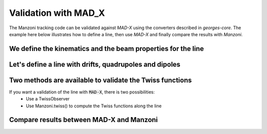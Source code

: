 Validation with MAD_X
#####################

The Manzoni tracking code can be validated against `MAD-X` using the converters described in
`georges-core`. The example here below illustrates how to define a line, then use `MAD-X`
and finally compare the results with `Manzoni`.

.. jupyter-execute::
   :hide-output:

    import matplotlib.pyplot as plt
    import georges
    from georges import BetaBlock
    from georges.manzoni import Input
    from georges.manzoni.beam import MadXBeam
    from georges.manzoni import observers
    from georges import vis
    _ureg = georges.ureg

We define the kinematics and the beam properties for the line
*************************************************************

.. jupyter-execute::
   :hide-output:

    kin = georges.Kinematics(230 *_ureg.MeV,
                         particle=georges.particles.Proton,
                         kinetic=True)
    betax = 3.81481846*_ureg.m
    betay = 2.30182336*_ureg.m

    alfax = -1
    alfay = 0.75

Let's define a line with drifts, quadrupoles and dipoles
********************************************************

.. jupyter-execute::
   :hide-output:

    d1 = georges.Element.Drift(NAME="D1",
                           L=0.3* _ureg.m,
                           APERTYPE="RECTANGULAR",
                           APERTURE=[10*_ureg.cm, 5*_ureg.cm])

    qf = georges.Element.Quadrupole(NAME="Q1",
                                    L=0.3*_ureg.m,
                                    K1=2*_ureg.m**-2,
                                    APERTYPE="RECTANGULAR",
                                    APERTURE=[10*_ureg.cm, 5*_ureg.cm])

    d2 = georges.Element.Drift(NAME="D2",
                               L=0.3*_ureg.m,
                               APERTYPE="CIRCULAR",
                               APERTURE=[10*_ureg.cm, 10*_ureg.cm])

    b1 = georges.Element.SBend(NAME="B1",
                               L=1*_ureg.m,
                               ANGLE=30*_ureg.degrees,
                               K1=0*_ureg.m**-2,
                               APERTYPE="CIRCULAR",
                               APERTURE=[10*_ureg.cm, 10*_ureg.cm])

    d3 = georges.Element.Drift(NAME="D3",
                               L=0.3*_ureg.m,
                               APERTYPE="CIRCULAR",
                               APERTURE=[10*_ureg.cm, 10*_ureg.cm])

    qd = georges.Element.Quadrupole(NAME="Q2",
                                    L=0.3*_ureg.m,
                                    K1=-2*_ureg.m**-2,
                                    APERTYPE="RECTANGULAR",
                                    APERTURE=[10*_ureg.cm, 5*_ureg.cm])

    d4 = georges.Element.Drift(NAME="D4",
                               L=0.3*_ureg.m,
                               APERTYPE="CIRCULAR",
                               APERTURE=[10*_ureg.cm, 10*_ureg.cm])

    b2 = georges.Element.SBend(NAME="B2",
                               L=1*_ureg.m,
                               ANGLE=-30*_ureg.degrees,
                               K1=0*_ureg.m**-2,
                               APERTYPE="RECTANGULAR",
                               APERTURE=[10*_ureg.cm, 5*_ureg.cm])

    d5 = georges.Element.Drift(NAME="D5",
                               L=0.3*_ureg.m,
                               APERTYPE="CIRCULAR",
                               APERTURE=[10*_ureg.cm, 10*_ureg.cm])

    sequence = georges.sequence.PlacementSequence(name="fodo")

    sequence.place(d1,at_entry=0*_ureg.m)
    sequence.place_after_last(qf)
    sequence.place_after_last(d2)
    sequence.place_after_last(b1)
    sequence.place_after_last(d3)
    sequence.place_after_last(qd)
    sequence.place_after_last(d4)
    sequence.place_after_last(b2)
    sequence.place_after_last(d5)

    sequence.metadata.kinematics = kin


.. jupyter-execute::
   :hide-output:

    mad_input = georges.madx.MadX(sequence=sequence);
    tfs_data = mad_input.twiss(sequence='fodo',
                               betx=betax.m_as('m'),
                               bety=betay.m_as('m'),
                               alfx=alfax,
                               alfy=alfay);

.. jupyter-execute::
   :hide-output:

    beam = MadXBeam(kinematics=kin,
            distribution=georges.Distribution.from_twiss_parameters(n=100000,
                                           betax=betax,
                                           betay=betay,
                                           alphax=alfax,
                                           alphay=alfay,
                                           dpprms=1e-3).distribution.values
           )


Two methods are available to validate the Twiss functions
*********************************************************

If you want a validation of the line with :code:`MAD-X`, there is two possibilities:
    * Use a TwissObserver
    * Use Manzoni.twiss() to compute the Twiss functions along the line

.. jupyter-execute::
   :hide-output:

    mi = Input.from_sequence(sequence=sequence)
    beam_observer_tw = mi.track(beam=beam, observers=observers.TwissObserver())
    manzoni_twiss = mi.twiss(kinematics=kin, twiss_init=BetaBlock(BETA11=betax,
                                                                  ALPHA11=alfax,
                                                                  BETA22=betay,
                                                                  ALPHA22=alfay))

Compare results between MAD-X and Manzoni
*****************************************

.. tabs::

   .. tab:: Matplotlib

      .. tabs::

         .. tab:: Beta

            .. jupyter-execute::

                fig = plt.figure(figsize=(10,4))
                ax = fig.add_subplot(111)
                manzoni_plot = vis.ManzoniMatplotlibArtist(ax=ax)
                manzoni_plot.plot_cartouche(sequence.df) # Preparation of the plot
                manzoni_plot.ax.plot(manzoni_twiss['S'], manzoni_twiss['BETA11'], label='Manzoni-twiss', ls='--', color='k')
                manzoni_plot.ax.plot(manzoni_twiss['S'], manzoni_twiss['BETA22'], label='Manzoni-twiss', ls='--', color='k')
                manzoni_plot.twiss(beam_observer_tw, with_dispersion = False, tfs_data=tfs_data)
                ax.legend(loc='upper left')

         .. tab:: Alpha

            .. jupyter-execute::

                fig = plt.figure(figsize=(10,4))
                ax = fig.add_subplot(111)
                manzoni_plot = vis.ManzoniMatplotlibArtist(ax=ax)
                manzoni_plot.plot_cartouche(sequence.df) # Preparation of the plot
                manzoni_plot.ax.plot(manzoni_twiss['S'], manzoni_twiss['ALPHA11'], label='Manzoni-twiss', ls='--', color='k')
                manzoni_plot.ax.plot(manzoni_twiss['S'], manzoni_twiss['ALPHA22'], label='Manzoni-twiss', ls='--', color='k')
                manzoni_plot.twiss(beam_observer_tw, with_beta=False, with_alpha=True, with_dispersion = False, tfs_data=tfs_data)
                ax.legend(loc='upper left')

         .. tab:: Dispersion

            .. todo::

                To implement

   .. tab:: Plotly

      .. tabs::

         .. tab:: Beta

            .. jupyter-execute::

                manzoni_plot = vis.ManzoniPlotlyArtist(width=600, height=400)
                manzoni_plot.fig["layout"]["margin"] = dict(l=0, r=0, b=0)
                manzoni_plot.fig['layout']['legend'] =dict(
                    yanchor="top",
                    y=0.99,
                    xanchor="left",
                    x=0.01
                )
                manzoni_plot.plot_cartouche(sequence.df, unsplit_bends=False, vertical_position=1.12)
                manzoni_plot.twiss(beam_observer_tw, with_beta=True, tfs_data=tfs_data)
                manzoni_plot.scatter(x=manzoni_twiss['S'],
                     y=manzoni_twiss['BETA11'],
                     name='Manzoni_twiss',
                     mode='lines',
                     line={'dash': 'dash', 'color': 'black'})
                manzoni_plot.scatter(x=manzoni_twiss['S'],
                     y=manzoni_twiss['BETA22'],
                     name='Manzoni_twiss',
                     showlegend=False,
                     line={'dash': 'dash', 'color': 'black'})
                manzoni_plot.fig['data'][0]['showlegend'] = True
                manzoni_plot.fig['data'][1]['showlegend'] = True
                manzoni_plot.fig['data'][1]['showlegend'] = True
                manzoni_plot.render()

         .. tab:: Alpha

            .. jupyter-execute::

                manzoni_plot = vis.ManzoniPlotlyArtist(width=600, height=400)
                manzoni_plot.fig["layout"]["margin"] = dict(l=0, r=0, b=0)
                manzoni_plot.fig['layout']['legend'] =dict(
                    yanchor="top",
                    y=0.99,
                    xanchor="left",
                    x=0.01
                )
                manzoni_plot.scatter(x=manzoni_twiss['S'],
                     y=manzoni_twiss['ALPHA11'],
                     name='Manzoni_twiss',
                     mode='lines',
                     line={'dash': 'dash', 'color': 'black'})
                manzoni_plot.scatter(x=manzoni_twiss['S'],
                     y=manzoni_twiss['ALPHA22'],
                     name='Manzoni_twiss',
                     showlegend=False,
                     line={'dash': 'dash', 'color': 'black'})
                manzoni_plot.plot_cartouche(sequence.df, unsplit_bends=False, vertical_position=1.12)
                manzoni_plot.twiss(beam_observer_tw, with_beta=False, with_alpha=True, tfs_data=tfs_data)
                manzoni_plot.fig['data'][0]['showlegend'] = True
                manzoni_plot.fig['data'][1]['showlegend'] = True
                manzoni_plot.fig['data'][1]['showlegend'] = True
                manzoni_plot.render()

         .. tab:: Dispersion

            .. todo::

                To implement
